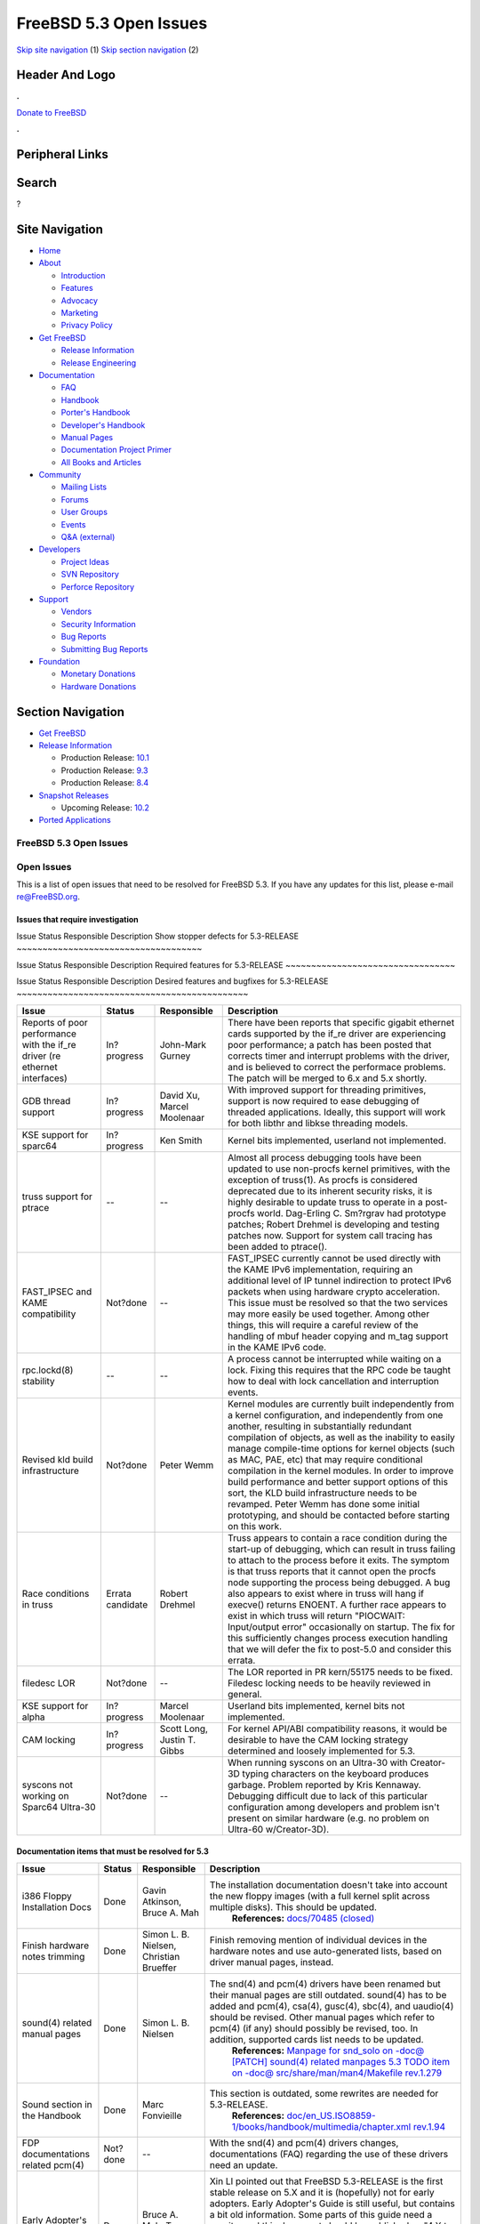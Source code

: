 =======================
FreeBSD 5.3 Open Issues
=======================

.. raw:: html

   <div id="containerwrap">

.. raw:: html

   <div id="container">

`Skip site navigation <#content>`__ (1) `Skip section
navigation <#contentwrap>`__ (2)

.. raw:: html

   <div id="headercontainer">

.. raw:: html

   <div id="header">

Header And Logo
---------------

.. raw:: html

   <div id="headerlogoleft">

|FreeBSD|

.. raw:: html

   </div>

.. raw:: html

   <div id="headerlogoright">

.. raw:: html

   <div class="frontdonateroundbox">

.. raw:: html

   <div class="frontdonatetop">

.. raw:: html

   <div>

**.**

.. raw:: html

   </div>

.. raw:: html

   </div>

.. raw:: html

   <div class="frontdonatecontent">

`Donate to FreeBSD <https://www.FreeBSDFoundation.org/donate/>`__

.. raw:: html

   </div>

.. raw:: html

   <div class="frontdonatebot">

.. raw:: html

   <div>

**.**

.. raw:: html

   </div>

.. raw:: html

   </div>

.. raw:: html

   </div>

Peripheral Links
----------------

.. raw:: html

   <div id="searchnav">

.. raw:: html

   </div>

.. raw:: html

   <div id="search">

Search
------

?

.. raw:: html

   </div>

.. raw:: html

   </div>

.. raw:: html

   </div>

Site Navigation
---------------

.. raw:: html

   <div id="menu">

-  `Home <../../>`__

-  `About <../../about.html>`__

   -  `Introduction <../../projects/newbies.html>`__
   -  `Features <../../features.html>`__
   -  `Advocacy <../../advocacy/>`__
   -  `Marketing <../../marketing/>`__
   -  `Privacy Policy <../../privacy.html>`__

-  `Get FreeBSD <../../where.html>`__

   -  `Release Information <../../releases/>`__
   -  `Release Engineering <../../releng/>`__

-  `Documentation <../../docs.html>`__

   -  `FAQ <../../doc/en_US.ISO8859-1/books/faq/>`__
   -  `Handbook <../../doc/en_US.ISO8859-1/books/handbook/>`__
   -  `Porter's
      Handbook <../../doc/en_US.ISO8859-1/books/porters-handbook>`__
   -  `Developer's
      Handbook <../../doc/en_US.ISO8859-1/books/developers-handbook>`__
   -  `Manual Pages <//www.FreeBSD.org/cgi/man.cgi>`__
   -  `Documentation Project
      Primer <../../doc/en_US.ISO8859-1/books/fdp-primer>`__
   -  `All Books and Articles <../../docs/books.html>`__

-  `Community <../../community.html>`__

   -  `Mailing Lists <../../community/mailinglists.html>`__
   -  `Forums <https://forums.FreeBSD.org>`__
   -  `User Groups <../../usergroups.html>`__
   -  `Events <../../events/events.html>`__
   -  `Q&A
      (external) <http://serverfault.com/questions/tagged/freebsd>`__

-  `Developers <../../projects/index.html>`__

   -  `Project Ideas <https://wiki.FreeBSD.org/IdeasPage>`__
   -  `SVN Repository <https://svnweb.FreeBSD.org>`__
   -  `Perforce Repository <http://p4web.FreeBSD.org>`__

-  `Support <../../support.html>`__

   -  `Vendors <../../commercial/commercial.html>`__
   -  `Security Information <../../security/>`__
   -  `Bug Reports <https://bugs.FreeBSD.org/search/>`__
   -  `Submitting Bug Reports <https://www.FreeBSD.org/support.html>`__

-  `Foundation <https://www.freebsdfoundation.org/>`__

   -  `Monetary Donations <https://www.freebsdfoundation.org/donate/>`__
   -  `Hardware Donations <../../donations/>`__

.. raw:: html

   </div>

.. raw:: html

   </div>

.. raw:: html

   <div id="content">

.. raw:: html

   <div id="sidewrap">

.. raw:: html

   <div id="sidenav">

Section Navigation
------------------

-  `Get FreeBSD <../../where.html>`__
-  `Release Information <../../releases/>`__

   -  Production Release:
      `10.1 <../../releases/10.1R/announce.html>`__
   -  Production Release:
      `9.3 <../../releases/9.3R/announce.html>`__
   -  Production Release:
      `8.4 <../../releases/8.4R/announce.html>`__

-  `Snapshot Releases <../../snapshots/>`__

   -  Upcoming Release:
      `10.2 <../../releases/10.2R/schedule.html>`__

-  `Ported Applications <../../ports/>`__

.. raw:: html

   </div>

.. raw:: html

   </div>

.. raw:: html

   <div id="contentwrap">

FreeBSD 5.3 Open Issues
=======================

Open Issues
===========

This is a list of open issues that need to be resolved for FreeBSD 5.3.
If you have any updates for this list, please e-mail re@FreeBSD.org.

Issues that require investigation
~~~~~~~~~~~~~~~~~~~~~~~~~~~~~~~~~

Issue
Status
Responsible
Description
Show stopper defects for 5.3-RELEASE
~~~~~~~~~~~~~~~~~~~~~~~~~~~~~~~~~~~~

Issue
Status
Responsible
Description
Required features for 5.3-RELEASE
~~~~~~~~~~~~~~~~~~~~~~~~~~~~~~~~~

Issue
Status
Responsible
Description
Desired features and bugfixes for 5.3-RELEASE
~~~~~~~~~~~~~~~~~~~~~~~~~~~~~~~~~~~~~~~~~~~~~

+-------------------------------------------------------------------------------+--------------------+-------------------------------+--------------------------------------------------------------------------------------------------------------------------------------------------------------------------------------------------------------------------------------------------------------------------------------------------------------------------------------------------------------------------------------------------------------------------------------------------------------------------------------------------------------------------------------------------------------------------------------------------------------+
| Issue                                                                         | Status             | Responsible                   | Description                                                                                                                                                                                                                                                                                                                                                                                                                                                                                                                                                                                                  |
+===============================================================================+====================+===============================+==============================================================================================================================================================================================================================================================================================================================================================================================================================================================================================================================================================================================================+
| Reports of poor performance with the if\_re driver (re ethernet interfaces)   | In?progress        | John-Mark Gurney              | There have been reports that specific gigabit ethernet cards supported by the if\_re driver are experiencing poor performance; a patch has been posted that corrects timer and interrupt problems with the driver, and is believed to correct the performace problems. The patch will be merged to 6.x and 5.x shortly.                                                                                                                                                                                                                                                                                      |
+-------------------------------------------------------------------------------+--------------------+-------------------------------+--------------------------------------------------------------------------------------------------------------------------------------------------------------------------------------------------------------------------------------------------------------------------------------------------------------------------------------------------------------------------------------------------------------------------------------------------------------------------------------------------------------------------------------------------------------------------------------------------------------+
| GDB thread support                                                            | In?progress        | David Xu, Marcel Moolenaar    | With improved support for threading primitives, support is now required to ease debugging of threaded applications. Ideally, this support will work for both libthr and libkse threading models.                                                                                                                                                                                                                                                                                                                                                                                                             |
+-------------------------------------------------------------------------------+--------------------+-------------------------------+--------------------------------------------------------------------------------------------------------------------------------------------------------------------------------------------------------------------------------------------------------------------------------------------------------------------------------------------------------------------------------------------------------------------------------------------------------------------------------------------------------------------------------------------------------------------------------------------------------------+
| KSE support for sparc64                                                       | In?progress        | Ken Smith                     | Kernel bits implemented, userland not implemented.                                                                                                                                                                                                                                                                                                                                                                                                                                                                                                                                                           |
+-------------------------------------------------------------------------------+--------------------+-------------------------------+--------------------------------------------------------------------------------------------------------------------------------------------------------------------------------------------------------------------------------------------------------------------------------------------------------------------------------------------------------------------------------------------------------------------------------------------------------------------------------------------------------------------------------------------------------------------------------------------------------------+
| truss support for ptrace                                                      | --                 | --                            | Almost all process debugging tools have been updated to use non-procfs kernel primitives, with the exception of truss(1). As procfs is considered deprecated due to its inherent security risks, it is highly desirable to update truss to operate in a post-procfs world. Dag-Erling C. Sm?rgrav had prototype patches; Robert Drehmel is developing and testing patches now. Support for system call tracing has been added to ptrace().                                                                                                                                                                   |
+-------------------------------------------------------------------------------+--------------------+-------------------------------+--------------------------------------------------------------------------------------------------------------------------------------------------------------------------------------------------------------------------------------------------------------------------------------------------------------------------------------------------------------------------------------------------------------------------------------------------------------------------------------------------------------------------------------------------------------------------------------------------------------+
| FAST\_IPSEC and KAME compatibility                                            | Not?done           | --                            | FAST\_IPSEC currently cannot be used directly with the KAME IPv6 implementation, requiring an additional level of IP tunnel indirection to protect IPv6 packets when using hardware crypto acceleration. This issue must be resolved so that the two services may more easily be used together. Among other things, this will require a careful review of the handling of mbuf header copying and m\_tag support in the KAME IPv6 code.                                                                                                                                                                      |
+-------------------------------------------------------------------------------+--------------------+-------------------------------+--------------------------------------------------------------------------------------------------------------------------------------------------------------------------------------------------------------------------------------------------------------------------------------------------------------------------------------------------------------------------------------------------------------------------------------------------------------------------------------------------------------------------------------------------------------------------------------------------------------+
| rpc.lockd(8) stability                                                        | --                 | --                            | A process cannot be interrupted while waiting on a lock. Fixing this requires that the RPC code be taught how to deal with lock cancellation and interruption events.                                                                                                                                                                                                                                                                                                                                                                                                                                        |
+-------------------------------------------------------------------------------+--------------------+-------------------------------+--------------------------------------------------------------------------------------------------------------------------------------------------------------------------------------------------------------------------------------------------------------------------------------------------------------------------------------------------------------------------------------------------------------------------------------------------------------------------------------------------------------------------------------------------------------------------------------------------------------+
| Revised kld build infrastructure                                              | Not?done           | Peter Wemm                    | Kernel modules are currently built independently from a kernel configuration, and independently from one another, resulting in substantially redundant compilation of objects, as well as the inability to easily manage compile-time options for kernel objects (such as MAC, PAE, etc) that may require conditional compilation in the kernel modules. In order to improve build performance and better support options of this sort, the KLD build infrastructure needs to be revamped. Peter Wemm has done some initial prototyping, and should be contacted before starting on this work.               |
+-------------------------------------------------------------------------------+--------------------+-------------------------------+--------------------------------------------------------------------------------------------------------------------------------------------------------------------------------------------------------------------------------------------------------------------------------------------------------------------------------------------------------------------------------------------------------------------------------------------------------------------------------------------------------------------------------------------------------------------------------------------------------------+
| Race conditions in truss                                                      | Errata candidate   | Robert Drehmel                | Truss appears to contain a race condition during the start-up of debugging, which can result in truss failing to attach to the process before it exits. The symptom is that truss reports that it cannot open the procfs node supporting the process being debugged. A bug also appears to exist where in truss will hang if execve() returns ENOENT. A further race appears to exist in which truss will return "PIOCWAIT: Input/output error" occasionally on startup. The fix for this sufficiently changes process execution handling that we will defer the fix to post-5.0 and consider this errata.   |
+-------------------------------------------------------------------------------+--------------------+-------------------------------+--------------------------------------------------------------------------------------------------------------------------------------------------------------------------------------------------------------------------------------------------------------------------------------------------------------------------------------------------------------------------------------------------------------------------------------------------------------------------------------------------------------------------------------------------------------------------------------------------------------+
| filedesc LOR                                                                  | Not?done           | --                            | The LOR reported in PR kern/55175 needs to be fixed. Filedesc locking needs to be heavily reviewed in general.                                                                                                                                                                                                                                                                                                                                                                                                                                                                                               |
+-------------------------------------------------------------------------------+--------------------+-------------------------------+--------------------------------------------------------------------------------------------------------------------------------------------------------------------------------------------------------------------------------------------------------------------------------------------------------------------------------------------------------------------------------------------------------------------------------------------------------------------------------------------------------------------------------------------------------------------------------------------------------------+
| KSE support for alpha                                                         | In?progress        | Marcel Moolenaar              | Userland bits implemented, kernel bits not implemented.                                                                                                                                                                                                                                                                                                                                                                                                                                                                                                                                                      |
+-------------------------------------------------------------------------------+--------------------+-------------------------------+--------------------------------------------------------------------------------------------------------------------------------------------------------------------------------------------------------------------------------------------------------------------------------------------------------------------------------------------------------------------------------------------------------------------------------------------------------------------------------------------------------------------------------------------------------------------------------------------------------------+
| CAM locking                                                                   | In?progress        | Scott Long, Justin T. Gibbs   | For kernel API/ABI compatibility reasons, it would be desirable to have the CAM locking strategy determined and loosely implemented for 5.3.                                                                                                                                                                                                                                                                                                                                                                                                                                                                 |
+-------------------------------------------------------------------------------+--------------------+-------------------------------+--------------------------------------------------------------------------------------------------------------------------------------------------------------------------------------------------------------------------------------------------------------------------------------------------------------------------------------------------------------------------------------------------------------------------------------------------------------------------------------------------------------------------------------------------------------------------------------------------------------+
| syscons not working on Sparc64 Ultra-30                                       | Not?done           | --                            | When running syscons on an Ultra-30 with Creator-3D typing characters on the keyboard produces garbage. Problem reported by Kris Kennaway. Debugging difficult due to lack of this particular configuration among developers and problem isn't present on similar hardware (e.g. no problem on Ultra-60 w/Creator-3D).                                                                                                                                                                                                                                                                                       |
+-------------------------------------------------------------------------------+--------------------+-------------------------------+--------------------------------------------------------------------------------------------------------------------------------------------------------------------------------------------------------------------------------------------------------------------------------------------------------------------------------------------------------------------------------------------------------------------------------------------------------------------------------------------------------------------------------------------------------------------------------------------------------------+

Documentation items that must be resolved for 5.3
~~~~~~~~~~~~~~~~~~~~~~~~~~~~~~~~~~~~~~~~~~~~~~~~~

+-------------------------------------------+------------+-------------------------------------------+-------------------------------------------------------------------------------------------------------------------------------------------------------------------------------------------------------------------------------------------------------------------------------------------------------------------------------------------------------------------------+
| Issue                                     | Status     | Responsible                               | Description                                                                                                                                                                                                                                                                                                                                                             |
+===========================================+============+===========================================+=========================================================================================================================================================================================================================================================================================================================================================================+
| i386 Floppy Installation Docs             | Done       | Gavin Atkinson, Bruce A. Mah              | The installation documentation doesn't take into account the new floppy images (with a full kernel split across multiple disks). This should be updated.                                                                                                                                                                                                                |
|                                           |            |                                           |  **References:**                                                                                                                                                                                                                                                                                                                                                        |
|                                           |            |                                           |  `docs/70485 (closed) <http://www.freebsd.org/cgi/query-pr.cgi?pr=docs/70485>`__                                                                                                                                                                                                                                                                                        |
+-------------------------------------------+------------+-------------------------------------------+-------------------------------------------------------------------------------------------------------------------------------------------------------------------------------------------------------------------------------------------------------------------------------------------------------------------------------------------------------------------------+
| Finish hardware notes trimming            | Done       | Simon L. B. Nielsen, Christian Brueffer   | Finish removing mention of individual devices in the hardware notes and use auto-generated lists, based on driver manual pages, instead.                                                                                                                                                                                                                                |
+-------------------------------------------+------------+-------------------------------------------+-------------------------------------------------------------------------------------------------------------------------------------------------------------------------------------------------------------------------------------------------------------------------------------------------------------------------------------------------------------------------+
| sound(4) related manual pages             | Done       | Simon L. B. Nielsen                       | The snd(4) and pcm(4) drivers have been renamed but their manual pages are still outdated. sound(4) has to be added and pcm(4), csa(4), gusc(4), sbc(4), and uaudio(4) should be revised. Other manual pages which refer to pcm(4) (if any) should possibly be revised, too. In addition, supported cards list needs to be updated.                                     |
|                                           |            |                                           |  **References:**                                                                                                                                                                                                                                                                                                                                                        |
|                                           |            |                                           |  `Manpage for snd\_solo on -doc@ <http://docs.freebsd.org/cgi/mid.cgi?20040820145251.GA36893>`__                                                                                                                                                                                                                                                                        |
|                                           |            |                                           |  `[PATCH] sound(4) related manpages 5.3 TODO item on -doc@ <http://docs.freebsd.org/cgi/mid.cgi?20040828142503.GA52613@ip.net.ua>`__                                                                                                                                                                                                                                    |
|                                           |            |                                           |  `src/share/man/man4/Makefile rev.1.279 <http://www.freebsd.org/cgi/cvsweb.cgi/src/share/man/man4/Makefile?rev=1.279&content-type=text/x-cvsweb-markup>`__                                                                                                                                                                                                              |
+-------------------------------------------+------------+-------------------------------------------+-------------------------------------------------------------------------------------------------------------------------------------------------------------------------------------------------------------------------------------------------------------------------------------------------------------------------------------------------------------------------+
| Sound section in the Handbook             | Done       | Marc Fonvieille                           | This section is outdated, some rewrites are needed for 5.3-RELEASE.                                                                                                                                                                                                                                                                                                     |
|                                           |            |                                           |  **References:**                                                                                                                                                                                                                                                                                                                                                        |
|                                           |            |                                           |  `doc/en\_US.ISO8859-1/books/handbook/multimedia/chapter.xml rev.1.94 <http://www.freebsd.org/cgi/cvsweb.cgi/doc/en_US.ISO8859-1/books/handbook/multimedia/chapter.xml?rev=1.94&content-type=text/x-cvsweb-markup>`__                                                                                                                                                   |
+-------------------------------------------+------------+-------------------------------------------+-------------------------------------------------------------------------------------------------------------------------------------------------------------------------------------------------------------------------------------------------------------------------------------------------------------------------------------------------------------------------+
| FDP documentations related pcm(4)         | Not?done   | --                                        | With the snd(4) and pcm(4) drivers changes, documentations (FAQ) regarding the use of these drivers need an update.                                                                                                                                                                                                                                                     |
+-------------------------------------------+------------+-------------------------------------------+-------------------------------------------------------------------------------------------------------------------------------------------------------------------------------------------------------------------------------------------------------------------------------------------------------------------------------------------------------------------------+
| Early Adopter's Guide                     | Done       | Bruce A. Mah, Tom Rhodes                  | Xin LI pointed out that FreeBSD 5.3-RELEASE is the first stable release on 5.X and it is (hopefully) not for early adopters. Early Adopter's Guide is still useful, but contains a bit old information. Some parts of this guide need a rewrite, and this document should be published as "4.X to 5.X Migration Guide", which focuses difference between 4.X and 5.X.   |
|                                           |            |                                           |  **References:**                                                                                                                                                                                                                                                                                                                                                        |
|                                           |            |                                           |  `Draft for review <http://www.FreeBSD.org/relnotes/5-STABLE/early-adopter/index.html>`__                                                                                                                                                                                                                                                                               |
|                                           |            |                                           |  `discussion on -doc@ and -current@ <http://docs.freebsd.org/cgi/mid.cgi?1094426835.767.50.camel@localhost>`__                                                                                                                                                                                                                                                          |
+-------------------------------------------+------------+-------------------------------------------+-------------------------------------------------------------------------------------------------------------------------------------------------------------------------------------------------------------------------------------------------------------------------------------------------------------------------------------------------------------------------+
| Installation Notes                        | Not?done   | Tom Rhodes                                | Some parts are outdated. doc/70485 has been committed, but more work is needed to reflect the realities. bmah@ pointed out that we should have "quick-start" installation guide for each platform instead of the current ones because they become too long and difficult to be maintained.                                                                              |
|                                           |            |                                           |  **References:**                                                                                                                                                                                                                                                                                                                                                        |
|                                           |            |                                           |  `doc/70485 (closed) <http://www.freebsd.org/cgi/query-pr.cgi?pr=doc/70485>`__                                                                                                                                                                                                                                                                                          |
+-------------------------------------------+------------+-------------------------------------------+-------------------------------------------------------------------------------------------------------------------------------------------------------------------------------------------------------------------------------------------------------------------------------------------------------------------------------------------------------------------------+
| Xorg                                      | Done       | Ken Tom, Marc Fonvieille                  | Update the X11 chapter of the Handbook for X.Org's X11 server.                                                                                                                                                                                                                                                                                                          |
|                                           |            |                                           |  **References:**                                                                                                                                                                                                                                                                                                                                                        |
|                                           |            |                                           |  `books/handbook/config/chapter.xml rev.1.147 <http://www.freebsd.org/cgi/cvsweb.cgi/doc/en_US.ISO8859-1/books/handbook/x11/chapter.xml?rev=1.147&content-type=text/x-cvsweb-markup>`__                                                                                                                                                                                 |
+-------------------------------------------+------------+-------------------------------------------+-------------------------------------------------------------------------------------------------------------------------------------------------------------------------------------------------------------------------------------------------------------------------------------------------------------------------------------------------------------------------+
| rc.d scripts                              | Done       | Tom Rhodes                                | Ch.11.4 and 11.5 of the Handbook must be updated to mention the new rc.d scripts and some ports use /etc/rc.conf for their configuration.                                                                                                                                                                                                                               |
|                                           |            |                                           |  **References:**                                                                                                                                                                                                                                                                                                                                                        |
|                                           |            |                                           |  `books/handbook/config/chapter.xml rev.1.170 <http://www.freebsd.org/cgi/cvsweb.cgi/doc/en_US.ISO8859-1/books/handbook/config/chapter.xml?rev=1.170&content-type=text/x-cvsweb-markup>`__                                                                                                                                                                              |
|                                           |            |                                           |  `books/handbook/config/chapter.xml rev.1.172 <http://www.freebsd.org/cgi/cvsweb.cgi/doc/en_US.ISO8859-1/books/handbook/config/chapter.xml?rev=1.172&content-type=text/x-cvsweb-markup>`__                                                                                                                                                                              |
+-------------------------------------------+------------+-------------------------------------------+-------------------------------------------------------------------------------------------------------------------------------------------------------------------------------------------------------------------------------------------------------------------------------------------------------------------------------------------------------------------------+
| Handbook's kernel configuration chapter   | Done       | Ceri Davies                               | Chapter 8 must be updated to match 5.3-RELEASE.                                                                                                                                                                                                                                                                                                                         |
|                                           |            |                                           |  **References:**                                                                                                                                                                                                                                                                                                                                                        |
|                                           |            |                                           |  `docs/70674 (closed) <http://www.freebsd.org/cgi/query-pr.cgi?pr=70674>`__                                                                                                                                                                                                                                                                                             |
|                                           |            |                                           |  `books/handbook/kernelconfig/chapter.xml rev.1.135 <http://www.freebsd.org/cgi/cvsweb.cgi/doc/en_US.ISO8859-1/books/handbook/kernelconfig/chapter.xml?rev=1.135&content-type=text/x-cvsweb-markup>`__                                                                                                                                                                  |
+-------------------------------------------+------------+-------------------------------------------+-------------------------------------------------------------------------------------------------------------------------------------------------------------------------------------------------------------------------------------------------------------------------------------------------------------------------------------------------------------------------+
| Handbook's IPsec section                  | Not?done   | --                                        | Some parts of Section 14.10 are outdated and are not correct for 5.X systems.                                                                                                                                                                                                                                                                                           |
|                                           |            |                                           |  **References:**                                                                                                                                                                                                                                                                                                                                                        |
|                                           |            |                                           |  `ipsec on -doc@ <http://docs.freebsd.org/cgi/mid.cgi?1093985909.d6849c9clumsden@myrealbox.com>`__                                                                                                                                                                                                                                                                      |
|                                           |            |                                           |  `Problem with IPSEC in handbook on -doc@ <http://docs.freebsd.org/cgi/mid.cgi?2071E0FA-0600-11D9-9FC5-000A95908F0E@cybox.com>`__                                                                                                                                                                                                                                       |
+-------------------------------------------+------------+-------------------------------------------+-------------------------------------------------------------------------------------------------------------------------------------------------------------------------------------------------------------------------------------------------------------------------------------------------------------------------------------------------------------------------+
| Handbook's Vinum chapter                  | Not?done   | --                                        | Vinum chapter needs to be revised for 5.X systems.                                                                                                                                                                                                                                                                                                                      |
+-------------------------------------------+------------+-------------------------------------------+-------------------------------------------------------------------------------------------------------------------------------------------------------------------------------------------------------------------------------------------------------------------------------------------------------------------------------------------------------------------------+

Testing focuses for 5.3-RELEASE
~~~~~~~~~~~~~~~~~~~~~~~~~~~~~~~

+------------------------------------------------------------------------------------------+-----------------+-----------------------------------------------------+----------------------------------------------------------------------------------------------------------------------------------------------------------------------------------------------------------------------------------------------------------------------------------------------------------------------------------------------------------------------------------------------------------------------------------------------------------------------------------------------------------------------------------------------+
| Issue                                                                                    | Status          | Responsible                                         | Description                                                                                                                                                                                                                                                                                                                                                                                                                                                                                                                                  |
+==========================================================================================+=================+=====================================================+==============================================================================================================================================================================================================================================================================================================================================================================================================================================================================================================================================+
| KSE as the default threads library                                                       | Needs?testing   | David Xu, Daniel Eischen                            | KSE has matured to the point of being more stable and POSIX-compliant than the traditional libc\_r. All Tier-1 platforms **MUST** have stable KSE support for 5.3 in order to support a consistent transition. Additionally, all ports that depend on the pthreads API must be modified to properly detect and support the default threading library.                                                                                                                                                                                        |
+------------------------------------------------------------------------------------------+-----------------+-----------------------------------------------------+----------------------------------------------------------------------------------------------------------------------------------------------------------------------------------------------------------------------------------------------------------------------------------------------------------------------------------------------------------------------------------------------------------------------------------------------------------------------------------------------------------------------------------------------+
| Updated binutils for all platforms                                                       | Needs?testing   | David O'Brien                                       | Binutils needs updating in order to support new platforms, newer GDB versions, and Thread Local Storage.                                                                                                                                                                                                                                                                                                                                                                                                                                     |
+------------------------------------------------------------------------------------------+-----------------+-----------------------------------------------------+----------------------------------------------------------------------------------------------------------------------------------------------------------------------------------------------------------------------------------------------------------------------------------------------------------------------------------------------------------------------------------------------------------------------------------------------------------------------------------------------------------------------------------------------+
| gcc 3.3 floating point alignment regression                                              | Needs?testing   | ?                                                   | The previous GCC 3.3 snapshot included regressions in alignment of floating point arguments, resulting in a substantial performance degradation. The recent GCC 3.4.2 import should fix this, but more testing is needed.                                                                                                                                                                                                                                                                                                                    |
+------------------------------------------------------------------------------------------+-----------------+-----------------------------------------------------+----------------------------------------------------------------------------------------------------------------------------------------------------------------------------------------------------------------------------------------------------------------------------------------------------------------------------------------------------------------------------------------------------------------------------------------------------------------------------------------------------------------------------------------------+
| in6\_pcbnotify() panic with TCP                                                          | Done            | Robert Watson                                       | Jun Kuriyama has reported a failed locking assertion with IPv6 TCP notifications. This problem is believed to be corrected.                                                                                                                                                                                                                                                                                                                                                                                                                  |
+------------------------------------------------------------------------------------------+-----------------+-----------------------------------------------------+----------------------------------------------------------------------------------------------------------------------------------------------------------------------------------------------------------------------------------------------------------------------------------------------------------------------------------------------------------------------------------------------------------------------------------------------------------------------------------------------------------------------------------------------+
| Per-platform Thread-Local Storage                                                        | Needs?testing   | Doug Rabson, Marcel Moolenaar                       | To complete support for thread-local storage on FreeBSD, per-architecture changes must be made. Currently pending platforms are amd64, alpha, ia64, i386, sparc64, and powerpc.                                                                                                                                                                                                                                                                                                                                                              |
+------------------------------------------------------------------------------------------+-----------------+-----------------------------------------------------+----------------------------------------------------------------------------------------------------------------------------------------------------------------------------------------------------------------------------------------------------------------------------------------------------------------------------------------------------------------------------------------------------------------------------------------------------------------------------------------------------------------------------------------------+
| SMP instability under load                                                               | Needs?testing   | Doug White, Alan L. Cox                             | High load on SMP systems appears to result in a hard hang related to VM IPI. Doug White has prepared a candidate patch that appears to resolve this instability, which is currently in testing for merge to the CVS HEAD.                                                                                                                                                                                                                                                                                                                    |
+------------------------------------------------------------------------------------------+-----------------+-----------------------------------------------------+----------------------------------------------------------------------------------------------------------------------------------------------------------------------------------------------------------------------------------------------------------------------------------------------------------------------------------------------------------------------------------------------------------------------------------------------------------------------------------------------------------------------------------------------+
| Fine-grained network stack locking without Giant                                         | Needs?testing   | Robert Watson                                       | Significant parts of the network stack (especially IPv4, UNIX domain IPC, and sockets) now have fine-grained locking of their data structures. It's possible to run many common network subsystems and services without the Giant lock. However, a number of device drivers and less mainstream network subsystems are currently not MPSAFE. 5.3 betas have shipped with Giant-free networking by default, with some bug reports and fixes in later betas and release candidates. Please report any problems to the current@ mailing list.   |
+------------------------------------------------------------------------------------------+-----------------+-----------------------------------------------------+----------------------------------------------------------------------------------------------------------------------------------------------------------------------------------------------------------------------------------------------------------------------------------------------------------------------------------------------------------------------------------------------------------------------------------------------------------------------------------------------------------------------------------------------+
| kld support for amd64                                                                    | Needs?testing   | David O'Brien, Ian Dowse                            | KLDs work when loaded from userland, but not from the loader. kldxref and loader support has been committed to HEAD and RELENG\_5 and needs final testing.                                                                                                                                                                                                                                                                                                                                                                                   |
+------------------------------------------------------------------------------------------+-----------------+-----------------------------------------------------+----------------------------------------------------------------------------------------------------------------------------------------------------------------------------------------------------------------------------------------------------------------------------------------------------------------------------------------------------------------------------------------------------------------------------------------------------------------------------------------------------------------------------------------------+
| ATA panics under sparc64                                                                 | Needs?testing   | S?ren Schmidt, Scott Long                           | Recent changes to the ATA driver trigger a bug on sparc64 that causes a panic on boot. This was caused by bugs in busdma that have been hopefully fixed.                                                                                                                                                                                                                                                                                                                                                                                     |
+------------------------------------------------------------------------------------------+-----------------+-----------------------------------------------------+----------------------------------------------------------------------------------------------------------------------------------------------------------------------------------------------------------------------------------------------------------------------------------------------------------------------------------------------------------------------------------------------------------------------------------------------------------------------------------------------------------------------------------------------+
| ifconf() sleep warning                                                                   | Done            | Brooks Davis                                        | The ifconf() ioctl for listing network interfaces performs a copyout() while holding the global ifnet list mutex. This generates a witness warning in the event that copyout() generates a page fault, and risks more serious problems. This problem is believed to be corrected.                                                                                                                                                                                                                                                            |
+------------------------------------------------------------------------------------------+-----------------+-----------------------------------------------------+----------------------------------------------------------------------------------------------------------------------------------------------------------------------------------------------------------------------------------------------------------------------------------------------------------------------------------------------------------------------------------------------------------------------------------------------------------------------------------------------------------------------------------------------+
| poll()/select() application wedge reports with debug.mpsafenet="1"                       | Done            | Robert Watson                                       | There are reports of applications wedging in poll() and select() while running the network stack without the Giant lock. A recent sleepq change appears to have caused some of the observed problems to go away (others are difficult to test for due to recent SMP instability). This problem appears to be corrected.                                                                                                                                                                                                                      |
+------------------------------------------------------------------------------------------+-----------------+-----------------------------------------------------+----------------------------------------------------------------------------------------------------------------------------------------------------------------------------------------------------------------------------------------------------------------------------------------------------------------------------------------------------------------------------------------------------------------------------------------------------------------------------------------------------------------------------------------------+
| if\_em wedging under high pps                                                            | Done            | Max Laier                                           | There have been several reports of if\_em cards "wedging" under high packets-per-second load. This problem appears to have been corrected.                                                                                                                                                                                                                                                                                                                                                                                                   |
+------------------------------------------------------------------------------------------+-----------------+-----------------------------------------------------+----------------------------------------------------------------------------------------------------------------------------------------------------------------------------------------------------------------------------------------------------------------------------------------------------------------------------------------------------------------------------------------------------------------------------------------------------------------------------------------------------------------------------------------------+
| Panic on USB detach                                                                      | Needs?testing   | Warner Losh, Scott Long                             | A recent regression in the USB code is causing panics when a USB device detaches, especially USB hubs. A fix is in RELENG\_5 now.                                                                                                                                                                                                                                                                                                                                                                                                            |
+------------------------------------------------------------------------------------------+-----------------+-----------------------------------------------------+----------------------------------------------------------------------------------------------------------------------------------------------------------------------------------------------------------------------------------------------------------------------------------------------------------------------------------------------------------------------------------------------------------------------------------------------------------------------------------------------------------------------------------------------+
| KAME IPSEC "ENOBUFS" problem with racoon and mbuma                                       | Done            | Robert Watson, Sam Leffler                          | There are reports that racoon is unable to complete IKE negotiation due to a send to the pfkey socket returning ENOBUFS. This appears to be a result of an incorrect assumption about mbuf data size due to a change resulting from mbuma. This problem appears to have been corrected.                                                                                                                                                                                                                                                      |
+------------------------------------------------------------------------------------------+-----------------+-----------------------------------------------------+----------------------------------------------------------------------------------------------------------------------------------------------------------------------------------------------------------------------------------------------------------------------------------------------------------------------------------------------------------------------------------------------------------------------------------------------------------------------------------------------------------------------------------------------+
| BIND9 import into 5-CURRENT                                                              | Done            | Doug Barton, Dag-Erling C. Sm?rgrav, Tom Rhodes     | BIND9 is now in RELENG\_5 and HEAD. Testing is needed of basic functionality, migration from 8.x, and 3rd party packages in the ports tree.                                                                                                                                                                                                                                                                                                                                                                                                  |
+------------------------------------------------------------------------------------------+-----------------+-----------------------------------------------------+----------------------------------------------------------------------------------------------------------------------------------------------------------------------------------------------------------------------------------------------------------------------------------------------------------------------------------------------------------------------------------------------------------------------------------------------------------------------------------------------------------------------------------------------+
| Synaptics touchpad problems                                                              | Needs?testing   | Philip Paeps                                        | Synaptics updates to the psm(4) driver have resulted in poor interactivity for taps and button press events for some users. Support is now disabled by default but work will procede to fix the underlying problems.                                                                                                                                                                                                                                                                                                                         |
+------------------------------------------------------------------------------------------+-----------------+-----------------------------------------------------+----------------------------------------------------------------------------------------------------------------------------------------------------------------------------------------------------------------------------------------------------------------------------------------------------------------------------------------------------------------------------------------------------------------------------------------------------------------------------------------------------------------------------------------------+
| Scheduler-related hangs involving threads                                                | Needs?testing   | Scott Long, Julian Elischer                         | Significant work has happened in the scheduler to fix stability problems. More testing for UP and SMP under heavily load is needed.                                                                                                                                                                                                                                                                                                                                                                                                          |
+------------------------------------------------------------------------------------------+-----------------+-----------------------------------------------------+----------------------------------------------------------------------------------------------------------------------------------------------------------------------------------------------------------------------------------------------------------------------------------------------------------------------------------------------------------------------------------------------------------------------------------------------------------------------------------------------------------------------------------------------+
| NFS over IPv6 problems                                                                   | Done            | Doug White                                          | Jun Kuriyama has reported problems with NFS over IPv6 not functioning correctly as of the improved NFS support for disconnection changes. Doug White has tracked down the source of the problem (EMSGSIZE being returned by IPv6 UDP send routine due to fragmentation), and is currently exploring possible fixes. This problem appears to have been corrected.                                                                                                                                                                             |
+------------------------------------------------------------------------------------------+-----------------+-----------------------------------------------------+----------------------------------------------------------------------------------------------------------------------------------------------------------------------------------------------------------------------------------------------------------------------------------------------------------------------------------------------------------------------------------------------------------------------------------------------------------------------------------------------------------------------------------------------+
| Reports of socket buffer corruption in tcp\_output()                                     | Done            | Robert Watson                                       | There have been reports of occasional corruption of socket buffers. This may have been the result of missing socket buffer locking in tcp\_output(), which has now been corrected in 6.x and 5.x; this problem is believed to be fixed.                                                                                                                                                                                                                                                                                                      |
+------------------------------------------------------------------------------------------+-----------------+-----------------------------------------------------+----------------------------------------------------------------------------------------------------------------------------------------------------------------------------------------------------------------------------------------------------------------------------------------------------------------------------------------------------------------------------------------------------------------------------------------------------------------------------------------------------------------------------------------------+
| Reports of hangs using i4b (isdn4bsd)                                                    | Done            | Robert Watson                                       | There have been reports of system hangs while using ISDN with the i4b ISDN framework on SMP systems. These likely result from insufficient synchronization in the i4b implementation when runnning without the Giant lock over the network stack. The workaround until this is fixed is to re-assert the Giant lock over the stack when i4b is compiled into the kernel; this has been committed to 6.x and and 5.x. This problem appears to have been corrected.                                                                            |
+------------------------------------------------------------------------------------------+-----------------+-----------------------------------------------------+----------------------------------------------------------------------------------------------------------------------------------------------------------------------------------------------------------------------------------------------------------------------------------------------------------------------------------------------------------------------------------------------------------------------------------------------------------------------------------------------------------------------------------------------+
| Problems with multicast and setuid binaries/daemons                                      | Done            | Robert Watson, Christian S.J. Peron                 | There have been reports that multicast socket options on raw sockets no longer work properly with daemons changing privilege or setuid binaries. These symptoms have been tracked down to bugs relating to permitting limited use of raw sockets in jail(). A patch correcting these problems has been merged to 6.x and 5.x. This problem appears to have been corrected.                                                                                                                                                                   |
+------------------------------------------------------------------------------------------+-----------------+-----------------------------------------------------+----------------------------------------------------------------------------------------------------------------------------------------------------------------------------------------------------------------------------------------------------------------------------------------------------------------------------------------------------------------------------------------------------------------------------------------------------------------------------------------------------------------------------------------------+
| Reports of sodealloc() panic under heavy load                                            | Done            | Robert Watson, Brian F. Feldman                     | There have been reports of a so\_count invariant violation in sofree(), which may relate to race conditions in sofree() against accept(), which were recently corrected in 6.x, and has been merged to 5.x. This problem appears to have been corrected.                                                                                                                                                                                                                                                                                     |
+------------------------------------------------------------------------------------------+-----------------+-----------------------------------------------------+----------------------------------------------------------------------------------------------------------------------------------------------------------------------------------------------------------------------------------------------------------------------------------------------------------------------------------------------------------------------------------------------------------------------------------------------------------------------------------------------------------------------------------------------+
| Merge of Darwin msdosfs, other fixes                                                     | Done            | --                                                  | Apple's Darwin operating system has fairly extensive improvements to msdosfs and other kernel services; these fixes must be reviewed and merged to the FreeBSD tree.                                                                                                                                                                                                                                                                                                                                                                         |
+------------------------------------------------------------------------------------------+-----------------+-----------------------------------------------------+----------------------------------------------------------------------------------------------------------------------------------------------------------------------------------------------------------------------------------------------------------------------------------------------------------------------------------------------------------------------------------------------------------------------------------------------------------------------------------------------------------------------------------------------+
| Reports of poor performance of the if\_de driver (de ethernet interfaces)                | Done            | Robert Watson, John-Mark Gurney                     | There have been reports that if\_de ethernet cds behave poorly when running with debug.mpsafenet="1", even though the driver is marked to run all portions with the Giant lock. This suggests a race condition specific to this drive, which is currently being debugged. A patch has been committed to the 6.x and 5.x branches, and appears to correct the problem.                                                                                                                                                                        |
+------------------------------------------------------------------------------------------+-----------------+-----------------------------------------------------+----------------------------------------------------------------------------------------------------------------------------------------------------------------------------------------------------------------------------------------------------------------------------------------------------------------------------------------------------------------------------------------------------------------------------------------------------------------------------------------------------------------------------------------------+
| Threaded application get stuck in an unkillable state when touched by GDB                | Done            | David Xu                                            | Attaching GDB to a threaded process will leave the process in an unkillable state. Rebooting the machine is the only way to recover from this. This is easily triggered when a KDE app crashes and KDE automatically attaches GDB to it to extract a stack trace. A candidate fix is in 6-CURRENT. More testing and review is needed.                                                                                                                                                                                                        |
+------------------------------------------------------------------------------------------+-----------------+-----------------------------------------------------+----------------------------------------------------------------------------------------------------------------------------------------------------------------------------------------------------------------------------------------------------------------------------------------------------------------------------------------------------------------------------------------------------------------------------------------------------------------------------------------------------------------------------------------------+
| More truss problems                                                                      | Done            | Alfred Perlstein                                    | Truss appears to have another problem. It is repeatable by running "truss -f fsck -p /", suspending it with ^Z, and then killing truss. It will leave behind the fsck processes which will be unkillable.                                                                                                                                                                                                                                                                                                                                    |
+------------------------------------------------------------------------------------------+-----------------+-----------------------------------------------------+----------------------------------------------------------------------------------------------------------------------------------------------------------------------------------------------------------------------------------------------------------------------------------------------------------------------------------------------------------------------------------------------------------------------------------------------------------------------------------------------------------------------------------------------+
| Reports of TCP-related instability under extremely high load; possibly related to SACK   | Needs?testing   | George V. Neville-Neil, Robert Watson, Scott Long   | There have been reports that, under extremely high load, the tcp\_output() routine may appear to run for extended periods, resulting in the appearance of a hang for an extended period (up to 30 minutes), followed by recovery. A fix for SACK was developed and committed that hopefully corrects this problem.                                                                                                                                                                                                                           |
+------------------------------------------------------------------------------------------+-----------------+-----------------------------------------------------+----------------------------------------------------------------------------------------------------------------------------------------------------------------------------------------------------------------------------------------------------------------------------------------------------------------------------------------------------------------------------------------------------------------------------------------------------------------------------------------------------------------------------------------------+

.. raw:: html

   </div>

.. raw:: html

   </div>

.. raw:: html

   <div id="footer">

`Site Map <../../search/index-site.html>`__ \| `Legal
Notices <../../copyright/>`__ \| ? 1995–2015 The FreeBSD Project. All
rights reserved.

.. raw:: html

   </div>

.. raw:: html

   </div>

.. raw:: html

   </div>

.. |FreeBSD| image:: ../../layout/images/logo-red.png
   :target: ../..
